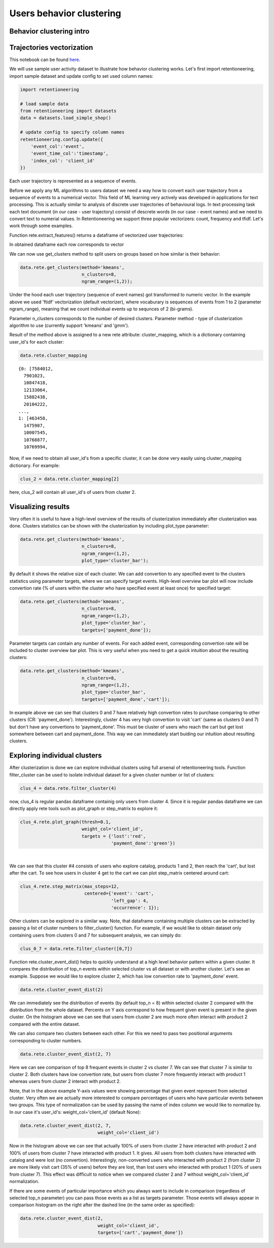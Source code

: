 Users behavior clustering
~~~~~~~~~~~~~~~~~~~~~~~~~

Behavior clustering intro
=========================


Trajectories vectorization
==========================

This notebook can be found
`here <https://github.com/retentioneering/retentioneering-tools/blob/fix_normalization_funcs/examples/clusters_tutorial.ipynb>`__.

We will use sample user activity dataset to illustrate how behavior clustering works. Let's first
import retentioneering, import sample dataset and update config to set used column names:

.. code:: ipython3

    import retentioneering

    # load sample data
    from retentioneering import datasets
    data = datasets.load_simple_shop()

    # update config to specify column names
    retentioneering.config.update({
        'event_col':'event',
        'event_time_col':'timestamp',
        'index_col': 'client_id'
    })

Each user trajectory is represented as a sequence of events.

Before we apply any ML algorithms to users dataset we need a way how to
convert each user trajectory from a sequence of events to a numerical vector.
This field of ML learning very actively was developed in applications for
text processing. This is actually similar to analysis of discrete user
trajectories of behavioural logs. In text processing task each text
document (in our case - user trajectory) consist of descrete words
(in our case - event names) and we need to convert text to numerial values.
In Retentioneering we support three popular vectorizers: count, frequency
and tfidf. Let's work through some examples.

Function rete.extract_features() returns a dataframe of vectorized user trajectories:

.. code:: ipython3
    vec = data.rete.extract_features(feature_type='count',
                                     ngram_range=(1, 1))

In obtained dataframe each row corresponds to vector


We can now use get_clusters method to split users on groups based on how similar is their behavior:

.. code:: ipython3

    data.rete.get_clusters(method='kmeans',
                           n_clusters=8,
                           ngram_range=(1,2));

Under the hood each user trajectory (sequence of event names) got transformed to numeric vector.
In the example above we used 'ftidf' vectorization (default vectorizer), where
vocaburary is sequences of events from 1 to 2 (parameter ngram_range), meaning that we count
individual events up to sequnces of 2 (bi-grams).

Parameter n_clusters corresponds to the number of desired clusters. Parameter method -
type of clusterization algorithm to use (currently support 'kmeans' and 'gmm').

Result of the method above is assigned to a new rete attribute: cluster_mapping, which is a
dictionary containing user_id's for each cluster:

.. code:: ipython3

    data.rete.cluster_mapping

.. parsed-literal::

    {0: [7584012,
      7901023,
      10847418,
      12133064,
      15882438,
      20104222,
    ...,
    1: [463458,
      1475907,
      10007545,
      10768877,
      10769994,

Now, if we need to obtain all user_id's from a specific cluster, it can be done very easily using
cluster_mapping dictionary. For example:

.. code:: ipython3

    clus_2 = data.rete.cluster_mapping[2]

here, clus_2 will contain all user_id's of users from cluster 2.

Visualizing results
===================

Very often it is useful to have a high-level overview of the results of clusterization
immediately after clusterization was done. Clusters statistics can be shown with the
clusterization by including plot_type parameter:

.. code:: ipython3

    data.rete.get_clusters(method='kmeans',
                           n_clusters=8,
                           ngram_range=(1,2),
                           plot_type='cluster_bar');

.. image:: _static/clustering/clustering_0.svg

By default it shows the relative size of each cluster. We can add convertion to any specified event
to the clusters statistics using parameter targets, where we can specify target events.
High-level overview bar plot will now include convertion rate (% of users within the cluster
who have specified event at least once) for specified target:

.. code:: ipython3

    data.rete.get_clusters(method='kmeans',
                           n_clusters=8,
                           ngram_range=(1,2),
                           plot_type='cluster_bar',
                           targets=['payment_done']);

.. image:: _static/clustering/clustering_1.svg

Parameter targets can contain any number of events. For each added event, corresponding
convertion rate will be included to cluster overview bar plot. This is very useful when
you need to get a quick intuition about the resulting clusters:

.. code:: ipython3

    data.rete.get_clusters(method='kmeans',
                           n_clusters=8,
                           ngram_range=(1,2),
                           plot_type='cluster_bar',
                           targets=['payment_done','cart']);

.. image:: _static/clustering/clustering_2.svg

In example above we can see that clusters 0 and 7 have relatively high convertion rates to purchase
comparing to other clusters (CR: 'payment_done'). Interestingly, cluster 4 has very high convertion
to visit 'cart' (same as clusters 0 and 7) but don't have any convertions to 'payment_done'. This
must be cluster of users who reach the cart but get lost somewhere between cart and payment_done.
This way we can immediately start buiding our intuition about resulting clusters.

Exploring individual clusters
=============================

After clusterization is done we can explore individual clusters using full arsenal of
retentioneering tools. Function filter_cluster can be used to isolate individual dataset
for a given cluster number or list of clusters:

.. code:: ipython3

    clus_4 = data.rete.filter_cluster(4)

now, clus_4 is regular pandas dataframe containig only users from cluster 4. Since it is
regular pandas dataframe we can directly apply rete tools such as plot_graph or step_matrix to
explore it:

.. code:: ipython3

    clus_4.rete.plot_graph(thresh=0.1,
                           weight_col='client_id',
                           targets = {'lost':'red',
                                      'payment_done':'green'})

.. raw:: html


            <iframe
                width="700"
                height="600"
                src="_static/clustering/index_0.html"
                frameborder="0"
                allowfullscreen
            ></iframe>

|

We can see that this cluster #4 consists of users who explore catalog, products 1 and 2, then
reach the 'cart', but lost after the cart. To see how users in cluster 4 get to the cart we can
plot step_matrix centered around cart:

.. code:: ipython3

    clus_4.rete.step_matrix(max_steps=12,
                            centered={'event': 'cart',
                                      'left_gap': 4,
                                      'occurrence': 1});

.. image:: _static/clustering/clustering_3.svg

Other clusters can be explored in a similar way. Note, that dataframe containing multiple
clusters can be extracted by passing a list of cluster numbers to filter_cluster() function.
For example, if we would like to obtain dataset only containing users from clusters 0 and 7
for subsequent analysis, we can simply do:

.. code:: ipython3

    clus_0_7 = data.rete.filter_cluster([0,7])

Function rete.cluster_event_dist() helps to quickly understand at a high
level behavior pattern within a given cluster. It compares the distribution of top_n
events within selected cluster vs all dataset or with another cluster. Let's see
an example. Suppose we would like to explore cluster 2, which has low convertion rate
to 'payment_done' event.

.. code:: ipython3

    data.rete.cluster_event_dist(2)

.. image:: _static/clustering/cluster_event_dist_0.svg

We can immediately see the distribution of events (by default top_n = 8)
within selected cluster 2 compared with the distribution from the whole dataset. Percents
on Y axis correspond to how frequent given event is present in the given cluster.
On the histogram above we can see that users from cluster 2 are much more often interact with
product 2 compared with the entire dataset.

We can also compare two clusters between each other. For this we need to pass two positional
arguments corresponding to cluster numbers.

.. code:: ipython3

    data.rete.cluster_event_dist(2, 7)

.. image:: _static/clustering/cluster_event_dist_1.svg

Here we can see comparison of top 8 frequent events in cluster 2 vs cluster 7. We can see
that cluster 7 is similar to cluster 2. Both clusters have low convertion rate, but users from
cluster 7 more frequently interact with product 1 whereas users from cluster 2 interact with
product 2.

Note, that in the above example Y-axis values were showing percentage that given event
represent from selected cluster. Very often we are actually more interested to compare
percentages of users who have particular events between two groups. This type of normalization
can be used by passing the name of index column we would like to normalize by. In our case it's
user_id's: weight_col='client_id' (default None):

.. code:: ipython3

    data.rete.cluster_event_dist(2, 7,
                                 weight_col='client_id')

.. image:: _static/clustering/cluster_event_dist_2.svg

Now in the histogram above we can see that actually 100% of users from cluster 2 have
interacted with product 2 and 100% of users from cluster 7 have interacted with product 1.
It gives. All users from both clusters have interacted with catalog and were lost (no convertion).
Interestingly, non-converted users who interacted with product 2 (from cluster 2) are
more likely visit cart (35% of users) before they are lost, than lost users who interacted
with product 1 (20% of users from cluster 7). This effect was difficult to notice when we
compared cluster 2 and 7 without weight_col='client_id' normalization.

If there are some events of particular importance which you always want to
include in comparison (regardless of selected top_n parameter) you can pass those
events as a list as targets parameter. Those events will always appear in comparison
histogram on the right after the dashed line (in the same order as specified):

.. code:: ipython3

    data.rete.cluster_event_dist(2,
                                 weight_col='client_id',
                                 targets=['cart','payment_done'])

.. image:: _static/clustering/cluster_event_dist_3.svg
